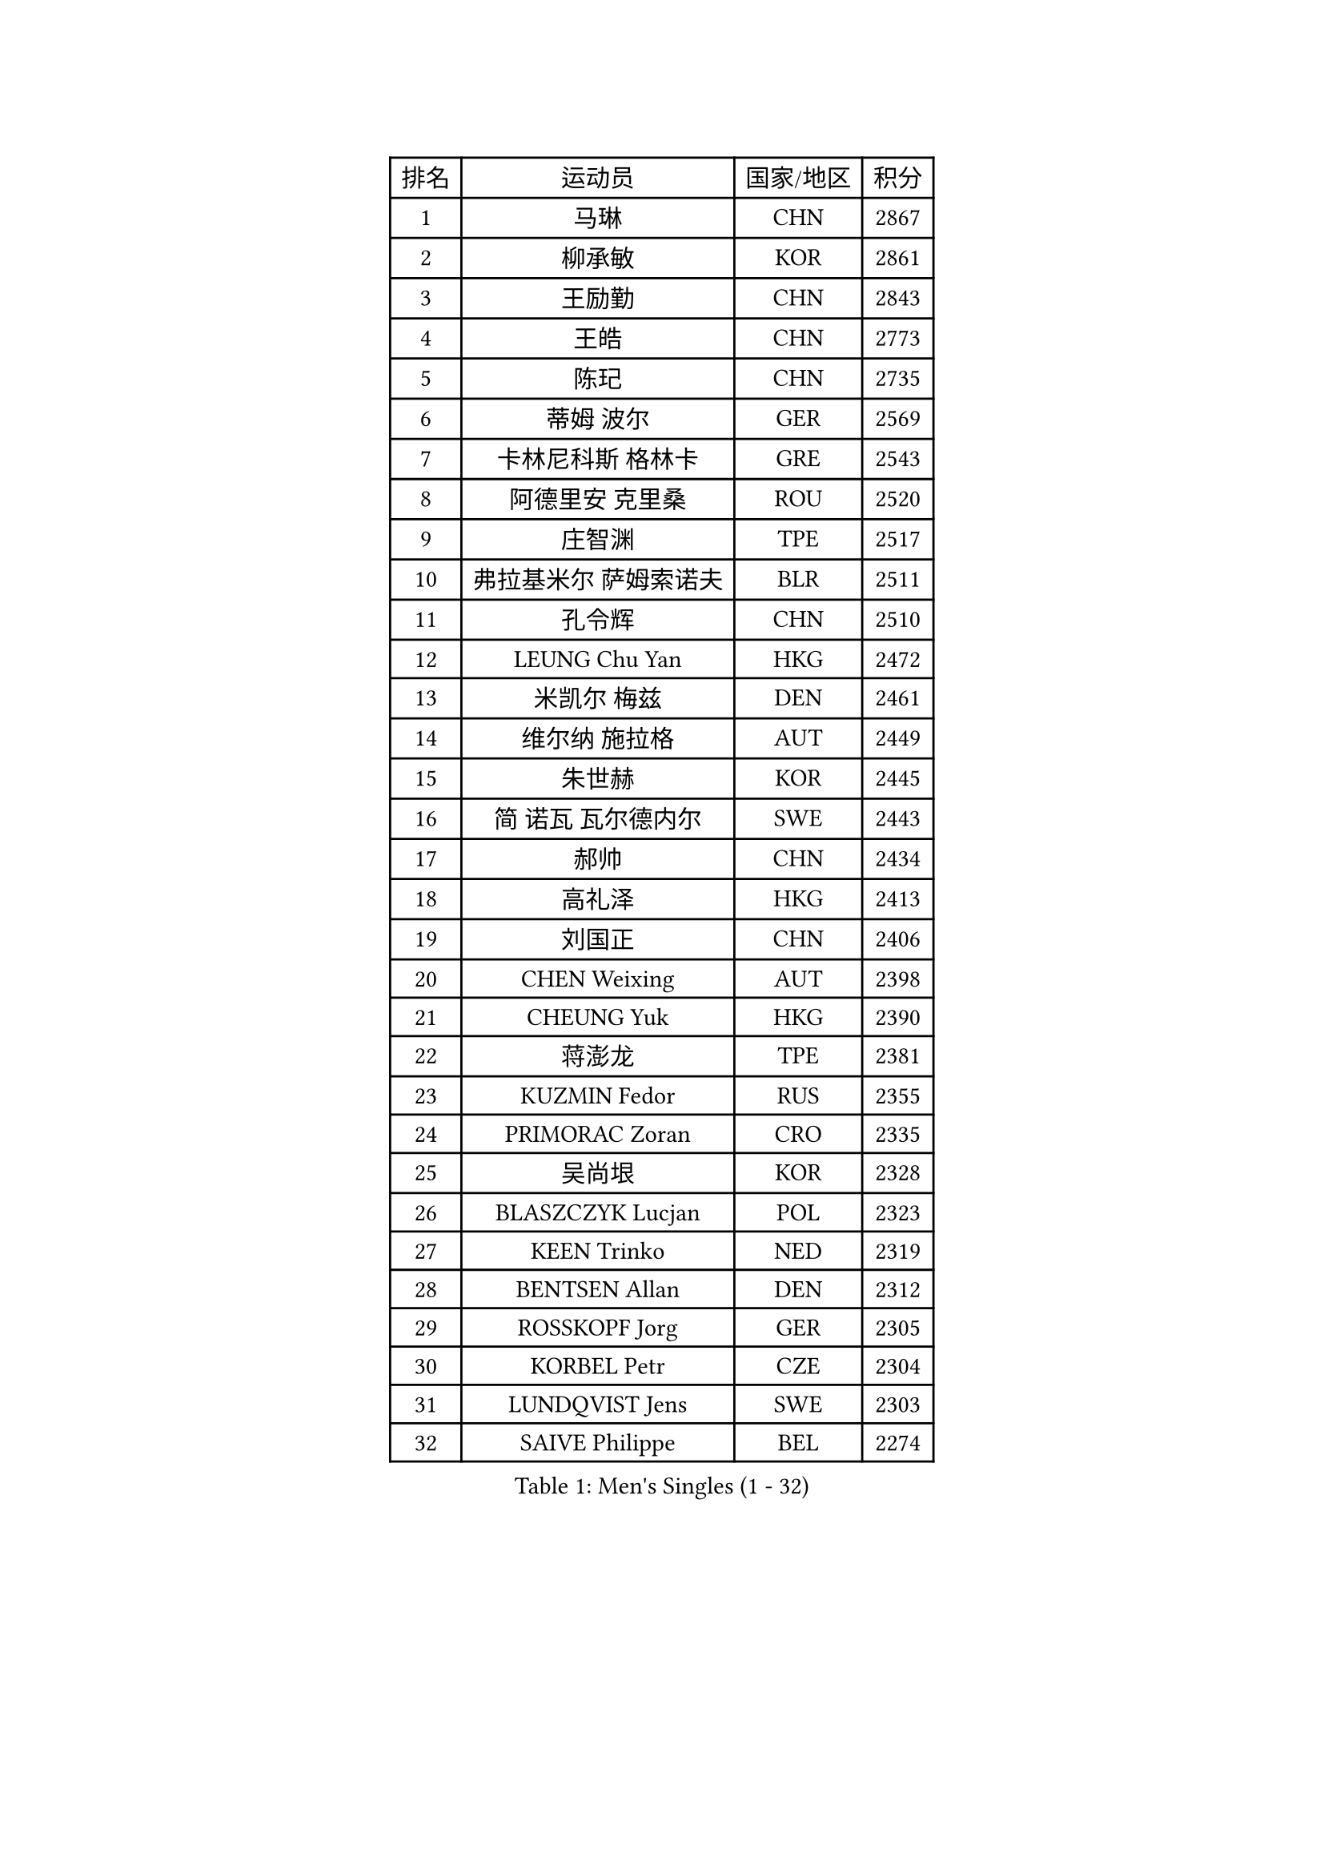 
#set text(font: ("Courier New", "NSimSun"))
#figure(
  caption: "Men's Singles (1 - 32)",
    table(
      columns: 4,
      [排名], [运动员], [国家/地区], [积分],
      [1], [马琳], [CHN], [2867],
      [2], [柳承敏], [KOR], [2861],
      [3], [王励勤], [CHN], [2843],
      [4], [王皓], [CHN], [2773],
      [5], [陈玘], [CHN], [2735],
      [6], [蒂姆 波尔], [GER], [2569],
      [7], [卡林尼科斯 格林卡], [GRE], [2543],
      [8], [阿德里安 克里桑], [ROU], [2520],
      [9], [庄智渊], [TPE], [2517],
      [10], [弗拉基米尔 萨姆索诺夫], [BLR], [2511],
      [11], [孔令辉], [CHN], [2510],
      [12], [LEUNG Chu Yan], [HKG], [2472],
      [13], [米凯尔 梅兹], [DEN], [2461],
      [14], [维尔纳 施拉格], [AUT], [2449],
      [15], [朱世赫], [KOR], [2445],
      [16], [简 诺瓦 瓦尔德内尔], [SWE], [2443],
      [17], [郝帅], [CHN], [2434],
      [18], [高礼泽], [HKG], [2413],
      [19], [刘国正], [CHN], [2406],
      [20], [CHEN Weixing], [AUT], [2398],
      [21], [CHEUNG Yuk], [HKG], [2390],
      [22], [蒋澎龙], [TPE], [2381],
      [23], [KUZMIN Fedor], [RUS], [2355],
      [24], [PRIMORAC Zoran], [CRO], [2335],
      [25], [吴尚垠], [KOR], [2328],
      [26], [BLASZCZYK Lucjan], [POL], [2323],
      [27], [KEEN Trinko], [NED], [2319],
      [28], [BENTSEN Allan], [DEN], [2312],
      [29], [ROSSKOPF Jorg], [GER], [2305],
      [30], [KORBEL Petr], [CZE], [2304],
      [31], [LUNDQVIST Jens], [SWE], [2303],
      [32], [SAIVE Philippe], [BEL], [2274],
    )
  )#pagebreak()

#set text(font: ("Courier New", "NSimSun"))
#figure(
  caption: "Men's Singles (33 - 64)",
    table(
      columns: 4,
      [排名], [运动员], [国家/地区], [积分],
      [33], [KARLSSON Peter], [SWE], [2254],
      [34], [#text(gray, "KIM Taeksoo")], [KOR], [2254],
      [35], [FRANZ Peter], [GER], [2250],
      [36], [邱贻可], [CHN], [2249],
      [37], [约尔根 佩尔森], [SWE], [2244],
      [38], [让 米歇尔 赛弗], [BEL], [2244],
      [39], [TOKIC Bojan], [SLO], [2235],
      [40], [LI Ching], [HKG], [2235],
      [41], [马文革], [CHN], [2233],
      [42], [FEJER-KONNERTH Zoltan], [GER], [2218],
      [43], [ELOI Damien], [FRA], [2215],
      [44], [SMIRNOV Alexey], [RUS], [2213],
      [45], [HE Zhiwen], [ESP], [2208],
      [46], [李廷佑], [KOR], [2202],
      [47], [克里斯蒂安 苏斯], [GER], [2200],
      [48], [TUGWELL Finn], [DEN], [2190],
      [49], [CHILA Patrick], [FRA], [2185],
      [50], [ERLANDSEN Geir], [NOR], [2159],
      [51], [KARAKASEVIC Aleksandar], [SRB], [2156],
      [52], [#text(gray, "秦志戬")], [CHN], [2129],
      [53], [KEINATH Thomas], [SVK], [2128],
      [54], [LEGOUT Christophe], [FRA], [2121],
      [55], [FENG Zhe], [BUL], [2120],
      [56], [MATSUSHITA Koji], [JPN], [2120],
      [57], [YANG Min], [ITA], [2119],
      [58], [FAZEKAS Peter], [HUN], [2117],
      [59], [MONRAD Martin], [DEN], [2109],
      [60], [HAKANSSON Fredrik], [SWE], [2106],
      [61], [HIELSCHER Lars], [GER], [2102],
      [62], [巴斯蒂安 斯蒂格], [GER], [2098],
      [63], [SUCH Bartosz], [POL], [2094],
      [64], [侯英超], [CHN], [2091],
    )
  )#pagebreak()

#set text(font: ("Courier New", "NSimSun"))
#figure(
  caption: "Men's Singles (65 - 96)",
    table(
      columns: 4,
      [排名], [运动员], [国家/地区], [积分],
      [65], [WANG Jianfeng], [NOR], [2087],
      [66], [WOSIK Torben], [GER], [2080],
      [67], [MAZUNOV Dmitry], [RUS], [2079],
      [68], [GIARDINA Umberto], [ITA], [2076],
      [69], [罗伯特 加尔多斯], [AUT], [2074],
      [70], [KLASEK Marek], [CZE], [2070],
      [71], [AXELQVIST Johan], [SWE], [2062],
      [72], [LEE Chulseung], [KOR], [2059],
      [73], [LIU Song], [ARG], [2044],
      [74], [GORAK Daniel], [POL], [2029],
      [75], [HEISTER Danny], [NED], [2027],
      [76], [MOLIN Magnus], [SWE], [2024],
      [77], [PAVELKA Tomas], [CZE], [2021],
      [78], [PAZSY Ferenc], [HUN], [2018],
      [79], [LENGEROV Kostadin], [AUT], [2015],
      [80], [PLACHY Josef], [CZE], [2010],
      [81], [CHTCHETININE Evgueni], [BLR], [2010],
      [82], [JIANG Weizhong], [CRO], [2009],
      [83], [#text(gray, "VARIN Eric")], [FRA], [2003],
      [84], [#text(gray, "FLOREA Vasile")], [ROU], [2001],
      [85], [LIVENTSOV Alexey], [RUS], [2001],
      [86], [PHUNG Armand], [FRA], [1998],
      [87], [SHAN Mingjie], [CHN], [1997],
      [88], [MANSSON Magnus], [SWE], [1988],
      [89], [KRZESZEWSKI Tomasz], [POL], [1987],
      [90], [SHMYREV Maxim], [RUS], [1986],
      [91], [#text(gray, "GATIEN Jean-Philippe")], [FRA], [1978],
      [92], [尹在荣], [KOR], [1977],
      [93], [#text(gray, "ARAI Shu")], [JPN], [1974],
      [94], [OLEJNIK Martin], [CZE], [1969],
      [95], [GRUJIC Slobodan], [SRB], [1964],
      [96], [DEMETER Lehel], [HUN], [1962],
    )
  )#pagebreak()

#set text(font: ("Courier New", "NSimSun"))
#figure(
  caption: "Men's Singles (97 - 128)",
    table(
      columns: 4,
      [排名], [运动员], [国家/地区], [积分],
      [97], [CIOTI Constantin], [ROU], [1958],
      [98], [唐鹏], [HKG], [1953],
      [99], [ZWICKL Daniel], [HUN], [1950],
      [100], [TRUKSA Jaromir], [SVK], [1947],
      [101], [HUANG Johnny], [CAN], [1945],
      [102], [岸川圣也], [JPN], [1942],
      [103], [TASAKI Toshio], [JPN], [1942],
      [104], [TORIOLA Segun], [NGR], [1941],
      [105], [ACHANTA Sharath Kamal], [IND], [1937],
      [106], [ZHUANG David], [USA], [1933],
      [107], [MONTEIRO Thiago], [BRA], [1932],
      [108], [CABESTANY Cedrik], [FRA], [1928],
      [109], [ZOOGLING Mikael], [SWE], [1919],
      [110], [TSIOKAS Ntaniel], [GRE], [1917],
      [111], [FETH Stefan], [GER], [1917],
      [112], [LO Dany], [FRA], [1917],
      [113], [KUSINSKI Marcin], [POL], [1915],
      [114], [JOVER Sebastien], [FRA], [1913],
      [115], [CHOI Hyunjin], [KOR], [1911],
      [116], [MOLDOVAN Istvan], [NOR], [1908],
      [117], [#text(gray, "YUZAWA Ryo")], [JPN], [1907],
      [118], [KOSOWSKI Jakub], [POL], [1905],
      [119], [VYBORNY Richard], [CZE], [1903],
      [120], [SEREDA Peter], [SVK], [1901],
      [121], [CARNEROS Alfredo], [ESP], [1899],
      [122], [#text(gray, "YAN Sen")], [CHN], [1894],
      [123], [PIACENTINI Valentino], [ITA], [1887],
      [124], [LIM Jaehyun], [KOR], [1886],
      [125], [LUPULESKU Ilija], [USA], [1882],
      [126], [#text(gray, "BABOOR Chetan")], [IND], [1867],
      [127], [TAVUKCUOGLU Irfan], [TUR], [1866],
      [128], [CIHAK Marek], [CZE], [1864],
    )
  )
